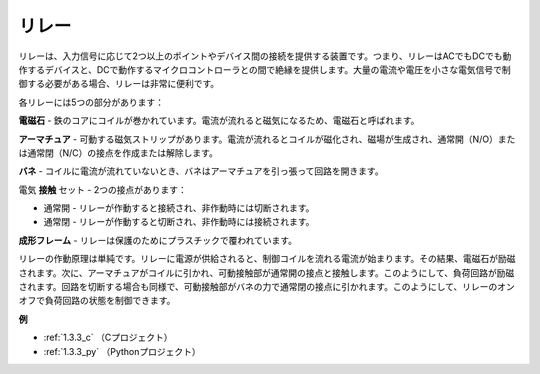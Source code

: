 .. _relay:


リレー
==========================================

.. image:: img/relay_pic.png
    :width: 200
    :align: center

リレーは、入力信号に応じて2つ以上のポイントやデバイス間の接続を提供する装置です。つまり、リレーはACでもDCでも動作するデバイスと、DCで動作するマイクロコントローラとの間で絶縁を提供します。大量の電流や電圧を小さな電気信号で制御する必要がある場合、リレーは非常に便利です。

各リレーには5つの部分があります：

.. image:: img/relay142.jpeg

**電磁石** - 鉄のコアにコイルが巻かれています。電流が流れると磁気になるため、電磁石と呼ばれます。

**アーマチュア** - 可動する磁気ストリップがあります。電流が流れるとコイルが磁化され、磁場が生成され、通常開（N/O）または通常閉（N/C）の接点を作成または解除します。

**バネ** - コイルに電流が流れていないとき、バネはアーマチュアを引っ張って回路を開きます。

電気 **接触** セット - 2つの接点があります：

- 通常開 - リレーが作動すると接続され、非作動時には切断されます。

- 通常閉 - リレーが作動すると切断され、非作動時には接続されます。

**成形フレーム** - リレーは保護のためにプラスチックで覆われています。

リレーの作動原理は単純です。リレーに電源が供給されると、制御コイルを流れる電流が始まります。その結果、電磁石が励磁されます。次に、アーマチュアがコイルに引かれ、可動接触部が通常開の接点と接触します。このようにして、負荷回路が励磁されます。回路を切断する場合も同様で、可動接触部がバネの力で通常閉の接点に引かれます。このようにして、リレーのオンオフで負荷回路の状態を制御できます。

**例**

* :ref:`1.3.3_c` （Cプロジェクト）
* :ref:`1.3.3_py` （Pythonプロジェクト）
